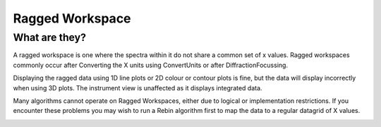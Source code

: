 .. _Ragged_Workspace:

Ragged Workspace
=================

What are they?
--------------

A ragged workspace is one where the spectra within it do not share a common set of x values. Ragged workspaces commonly occur after Converting the X units using ConvertUnits or after DiffractionFocussing.

Displaying the ragged data using 1D line plots or 2D colour or contour plots is fine, but the data will display incorrectly when using 3D plots. The instrument view is unaffected as it displays integrated data.

Many algorithms cannot operate on Ragged Workspaces, either due to logical or implementation restrictions. If you encounter these problems you may wish to run a Rebin algorithm first to map the data to a regular datagrid of X values.

.. image:: /images/MBC_Ragged.png
   :width: 40%
   :alt: Ragged Workspace

.. categories:: Concepts
